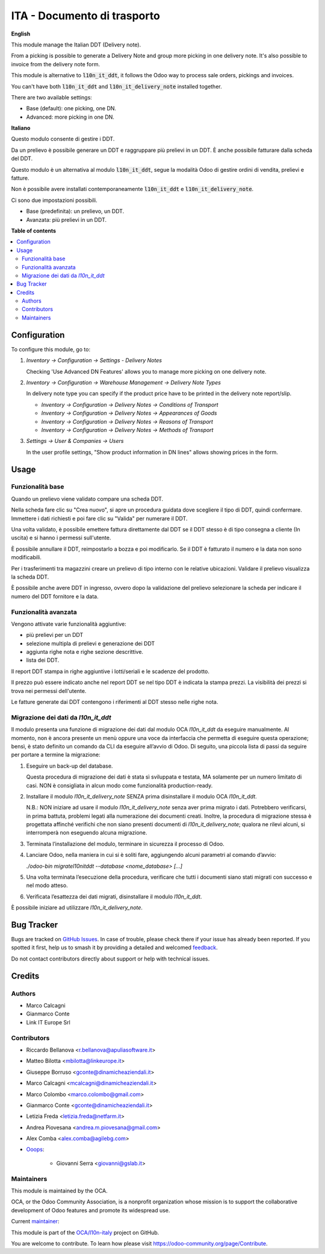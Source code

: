 ============================
ITA - Documento di trasporto
============================

.. 
   !!!!!!!!!!!!!!!!!!!!!!!!!!!!!!!!!!!!!!!!!!!!!!!!!!!!
   !! This file is generated by oca-gen-addon-readme !!
   !! changes will be overwritten.                   !!
   !!!!!!!!!!!!!!!!!!!!!!!!!!!!!!!!!!!!!!!!!!!!!!!!!!!!
   !! source digest: sha256:68080e364542130cc962f84e88cb896f3aaf27f319fa70433b74ef98a5f06c23
   !!!!!!!!!!!!!!!!!!!!!!!!!!!!!!!!!!!!!!!!!!!!!!!!!!!!

.. |badge1| image:: https://img.shields.io/badge/maturity-Beta-yellow.png
    :target: https://odoo-community.org/page/development-status
    :alt: Beta
.. |badge2| image:: https://img.shields.io/badge/licence-AGPL--3-blue.png
    :target: http://www.gnu.org/licenses/agpl-3.0-standalone.html
    :alt: License: AGPL-3
.. |badge3| image:: https://img.shields.io/badge/github-OCA%2Fl10n--italy-lightgray.png?logo=github
    :target: https://github.com/OCA/l10n-italy/tree/16.0/l10n_it_delivery_note
    :alt: OCA/l10n-italy
.. |badge4| image:: https://img.shields.io/badge/weblate-Translate%20me-F47D42.png
    :target: https://translation.odoo-community.org/projects/l10n-italy-16-0/l10n-italy-16-0-l10n_it_delivery_note
    :alt: Translate me on Weblate
.. |badge5| image:: https://img.shields.io/badge/runboat-Try%20me-875A7B.png
    :target: https://runboat.odoo-community.org/builds?repo=OCA/l10n-italy&target_branch=16.0
    :alt: Try me on Runboat

|badge1| |badge2| |badge3| |badge4| |badge5|

**English**

This module manage the Italian DDT (Delivery note).

From a picking is possible to generate a Delivery Note and group more picking in one delivery note. It's also possible to invoice from the delivery note form.

This module is alternative to :code:`l10n_it_ddt`, it follows the Odoo way to process sale orders, pickings and invoices.

You can't have both :code:`l10n_it_ddt` and :code:`l10n_it_delivery_note` installed together.

There are two available settings:

- Base (default): one picking, one DN.
- Advanced: more picking in one DN.


**Italiano**

Questo modulo consente di gestire i DDT.

Da un prelievo è possibile generare un DDT e raggruppare più prelievi in un DDT. È anche possibile fatturare dalla scheda del DDT.

Questo modulo è un alternativa al modulo :code:`l10n_it_ddt`, segue la modalità Odoo di gestire ordini di vendita, prelievi e fatture.

Non è possibile avere installati contemporaneamente :code:`l10n_it_ddt` e :code:`l10n_it_delivery_note`.

Ci sono due impostazioni possibili.

- Base (predefinita): un prelievo, un DDT.
- Avanzata: più prelievi in un DDT.

**Table of contents**

.. contents::
   :local:

Configuration
=============

To configure this module, go to:

1. *Inventory → Configuration → Settings - Delivery Notes*

   Checking 'Use Advanced DN Features' allows you to manage more picking on one delivery note.

2. *Inventory → Configuration → Warehouse Management → Delivery Note Types*

   In delivery note type you can specify if the product price have to be printed in the delivery note report/slip.

   - *Inventory → Configuration → Delivery Notes → Conditions of Transport*
   - *Inventory → Configuration → Delivery Notes → Appearances of Goods*
   - *Inventory → Configuration → Delivery Notes → Reasons of Transport*
   - *Inventory → Configuration → Delivery Notes → Methods of Transport*

3. *Settings → User & Companies → Users*

   In the user profile settings, "Show product information in DN lines" allows showing prices in the form.

Usage
=====

Funzionalità base
~~~~~~~~~~~~~~~~~

Quando un prelievo viene validato compare una scheda DDT.

Nella scheda fare clic su "Crea nuovo", si apre un procedura guidata dove scegliere il tipo di DDT, quindi confermare. Immettere i dati richiesti e poi fare clic su "Valida" per numerare il DDT.

Una volta validato, è possibile emettere fattura direttamente dal DDT se il DDT stesso è di tipo consegna a cliente (In uscita) e si hanno i permessi sull'utente.

È possibile annullare il DDT, reimpostarlo a bozza e poi modificarlo. Se il DDT è fatturato il numero e la data non sono modificabili.

Per i trasferimenti tra magazzini creare un prelievo di tipo interno con le relative ubicazioni. Validare il prelievo visualizza la scheda DDT.

È possibile anche avere DDT in ingresso, ovvero dopo la validazione del prelievo selezionare la scheda per indicare il numero del DDT fornitore e la data.

Funzionalità avanzata
~~~~~~~~~~~~~~~~~~~~~

Vengono attivate varie funzionalità aggiuntive:

- più prelievi per un DDT
- selezione multipla di prelievi e generazione dei DDT
- aggiunta righe nota e righe sezione descrittive.
- lista dei DDT.

Il report DDT stampa in righe aggiuntive i lotti/seriali e le scadenze del prodotto.

Il prezzo può essere indicato anche nel report DDT se nel tipo DDT è indicata la stampa prezzi.
La visibilità dei prezzi si trova nei permessi dell'utente.

Le fatture generate dai DDT contengono i riferimenti al DDT stesso nelle righe nota.


Migrazione dei dati da *l10n_it_ddt*
~~~~~~~~~~~~~~~~~~~~~~~~~~~~~~~~~~~~

Il modulo presenta una funzione di migrazione dei dati dal modulo OCA *l10n_it_ddt* da eseguire manualmente.
Al momento, non è ancora presente un menù oppure una voce da interfaccia che permetta di eseguire questa operazione; bensì, è stato definito un comando da CLI da eseguire all’avvio di Odoo.
Di seguito, una piccola lista di passi da seguire per portare a termine la migrazione:

1. Eseguire un back-up del database.

   Questa procedura di migrazione dei dati è stata sì sviluppata e testata, MA solamente per un numero limitato di casi.
   NON è consigliata in alcun modo come funzionalità production-ready.

2. Installare il modulo *l10n_it_delivery_note* SENZA prima disinstallare il modulo OCA *l10n_it_ddt*.

   N.B.: NON iniziare ad usare il modulo *l10n_it_delivery_note* senza aver prima migrato i dati.
   Potrebbero verificarsi, in prima battuta, problemi legati alla numerazione dei documenti creati.
   Inoltre, la procedura di migrazione stessa è progettata affinché verifichi che non siano presenti documenti di *l10n_it_delivery_note*; qualora ne rilevi alcuni, si interromperà non eseguendo alcuna migrazione.

3. Terminata l’installazione del modulo, terminare in sicurezza il processo di Odoo.

4. Lanciare Odoo, nella maniera in cui si è soliti fare, aggiungendo alcuni parametri al comando d’avvio:

   `./odoo-bin migratel10nitddt --database <nome_database> [...]`

5. Una volta terminata l’esecuzione della procedura, verificare che tutti i documenti siano stati migrati con successo e nel modo atteso.

6. Verificata l’esattezza dei dati migrati, disinstallare il modulo *l10n_it_ddt*.

È possibile iniziare ad utilizzare *l10n_it_delivery_note*.

Bug Tracker
===========

Bugs are tracked on `GitHub Issues <https://github.com/OCA/l10n-italy/issues>`_.
In case of trouble, please check there if your issue has already been reported.
If you spotted it first, help us to smash it by providing a detailed and welcomed
`feedback <https://github.com/OCA/l10n-italy/issues/new?body=module:%20l10n_it_delivery_note%0Aversion:%2016.0%0A%0A**Steps%20to%20reproduce**%0A-%20...%0A%0A**Current%20behavior**%0A%0A**Expected%20behavior**>`_.

Do not contact contributors directly about support or help with technical issues.

Credits
=======

Authors
~~~~~~~

* Marco Calcagni
* Gianmarco Conte
* Link IT Europe Srl

Contributors
~~~~~~~~~~~~

* Riccardo Bellanova <r.bellanova@apuliasoftware.it>
* Matteo Bilotta <mbilotta@linkeurope.it>
* Giuseppe Borruso <gconte@dinamicheaziendali.it>
* Marco Calcagni <mcalcagni@dinamicheaziendali.it>
* Marco Colombo <marco.colombo@gmail.com>
* Gianmarco Conte <gconte@dinamicheaziendali.it>
* Letizia Freda <letizia.freda@netfarm.it>
* Andrea Piovesana <andrea.m.piovesana@gmail.com>
* Alex Comba <alex.comba@agilebg.com>
* `Ooops <https://www.ooops404.com>`_:

   * Giovanni Serra <giovanni@gslab.it>

Maintainers
~~~~~~~~~~~

This module is maintained by the OCA.

.. image:: https://odoo-community.org/logo.png
   :alt: Odoo Community Association
   :target: https://odoo-community.org

OCA, or the Odoo Community Association, is a nonprofit organization whose
mission is to support the collaborative development of Odoo features and
promote its widespread use.

.. |maintainer-MarcoCalcagni| image:: https://github.com/MarcoCalcagni.png?size=40px
    :target: https://github.com/MarcoCalcagni
    :alt: MarcoCalcagni

Current `maintainer <https://odoo-community.org/page/maintainer-role>`__:

|maintainer-MarcoCalcagni| 

This module is part of the `OCA/l10n-italy <https://github.com/OCA/l10n-italy/tree/16.0/l10n_it_delivery_note>`_ project on GitHub.

You are welcome to contribute. To learn how please visit https://odoo-community.org/page/Contribute.
